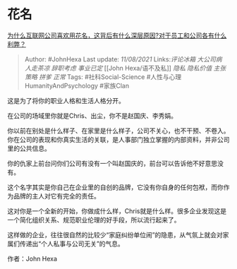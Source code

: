 * 花名
  :PROPERTIES:
  :CUSTOM_ID: 花名
  :END:

[[https://www.zhihu.com/question/317962661/answer/2053607911][为什么互联网公司喜欢用花名，这背后有什么深层原因?对于员工和公司各有什么利弊？]]

#+BEGIN_QUOTE
  Author: #JohnHexa Last update: /11/08/2021/ Links:[[评论冰箱]]
  [[大公司病]] [[人走茶凉]] [[辞职考虑]] [[事业已定]] [[John
  Hexa/语不及私]] [[隐私]] [[隐私价值]] [[主张策略]] [[拼爹]] [[正常]]
  Tags: #社科Social-Science #人性与心理HumanityAndPsychology #家族Clan
#+END_QUOTE

这是为了将你的职业人格和生活人格分开。

在公司的场域里你就是Chris、出尘，你不是赵国庆、李秀娟。

你以前在别处是什么样子、在家里是什么样子，公司不关心，也不干预、不卷入。你在公司的表现和你真实生活的关联，是人事部门独立掌握的内部资料，并非公司里的公共信息。

你的仇家上前台问你们公司有没有一个叫赵国庆的，前台可以告诉他不好意思没有。

这个名字其实是你自己在企业里的自创的品牌，它没有你自身的任何包袱，而你作为品牌的主人对它有完全的责任。

这对你是一个全新的开始，你做成什么样，Chris就是什么样。很多企业发现这是一个简化组织关系、规范职业伦理的好手段，所以流行起来了。

这样做的企业，往往很自然的比较少“家庭纠纷单位闹”的隐患，从气氛上就会对家属们传递出“个人私事与公司无关”的气息。

作者：John Hexa
